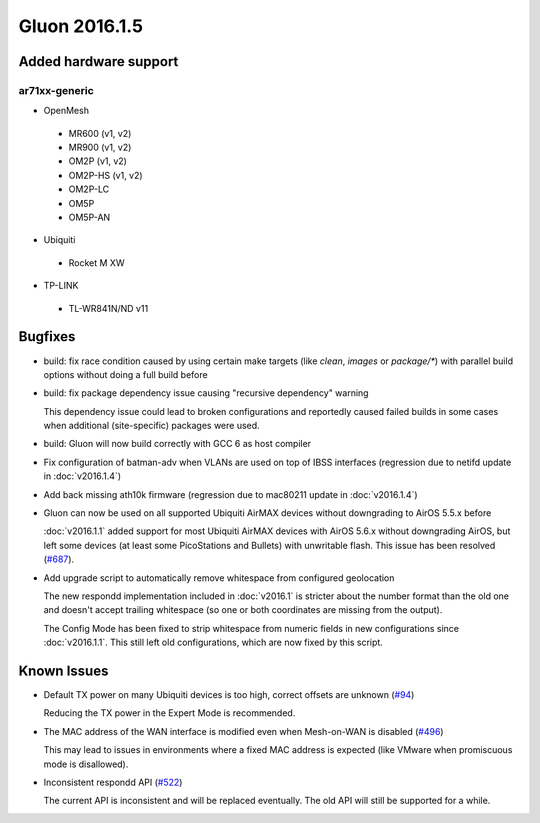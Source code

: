 Gluon 2016.1.5
==============

Added hardware support
~~~~~~~~~~~~~~~~~~~~~~

ar71xx-generic
^^^^^^^^^^^^^^

* OpenMesh

 - MR600 (v1, v2)
 - MR900 (v1, v2)
 - OM2P (v1, v2)
 - OM2P-HS (v1, v2)
 - OM2P-LC
 - OM5P
 - OM5P-AN

* Ubiquiti

 - Rocket M XW

* TP-LINK

 - TL-WR841N/ND v11

Bugfixes
~~~~~~~~

* build: fix race condition caused by using certain make targets (like *clean*, *images* or *package/\**)
  with parallel build options without doing a full build before
* build: fix package dependency issue causing "recursive dependency" warning

  This dependency issue could lead to broken configurations and reportedly caused failed builds in some cases
  when additional (site-specific) packages were used.
* build: Gluon will now build correctly with GCC 6 as host compiler
* Fix configuration of batman-adv when VLANs are used on top of IBSS interfaces (regression due to netifd update in :doc:`v2016.1.4`)
* Add back missing ath10k firmware (regression due to mac80211 update in :doc:`v2016.1.4`)
* Gluon can now be used on all supported Ubiquiti AirMAX devices without downgrading to AirOS 5.5.x before

  :doc:`v2016.1.1` added support for most Ubiquiti AirMAX devices with AirOS 5.6.x without downgrading AirOS,
  but left some devices (at least some PicoStations and Bullets) with unwritable flash. This issue has been
  resolved (`#687 <https://github.com/freifunk-gluon/gluon/issues/687>`_).
* Add upgrade script to automatically remove whitespace from configured geolocation

  The new respondd implementation included in :doc:`v2016.1` is stricter about the number format than the
  old one and doesn't accept trailing whitespace (so one or both coordinates are missing from the output).

  The Config Mode has been fixed to strip whitespace from numeric fields in new configurations since :doc:`v2016.1.1`.
  This still left old configurations, which are now fixed by this script.

Known Issues
~~~~~~~~~~~~

* Default TX power on many Ubiquiti devices is too high, correct offsets are unknown (`#94 <https://github.com/freifunk-gluon/gluon/issues/94>`_)

  Reducing the TX power in the Expert Mode is recommended.

* The MAC address of the WAN interface is modified even when Mesh-on-WAN is disabled (`#496 <https://github.com/freifunk-gluon/gluon/issues/496>`_)

  This may lead to issues in environments where a fixed MAC address is expected (like VMware when promiscuous mode is disallowed).

* Inconsistent respondd API (`#522 <https://github.com/freifunk-gluon/gluon/issues/522>`_)

  The current API is inconsistent and will be replaced eventually. The old API will still be supported for a while.
